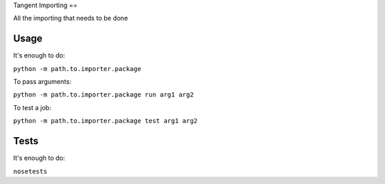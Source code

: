 Tangent Importing
==

All the importing that needs to be done


Usage
====

It's enough to do:

``python -m path.to.importer.package``

To pass arguments:

``python -m path.to.importer.package run arg1 arg2``

To test a job:

``python -m path.to.importer.package test arg1 arg2``


Tests
====

It's enough to do:

``nosetests``
